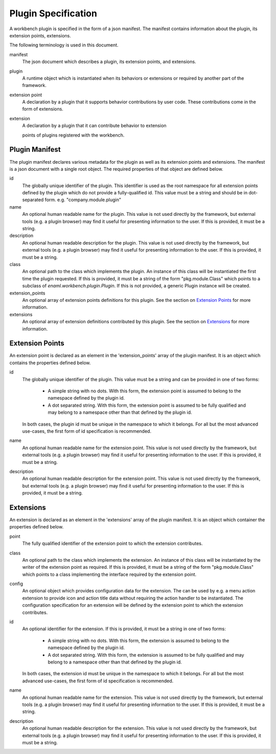 
Plugin Specification
====================
A workbench plugin is specified in the form of a json manifest. The manifest
contains information about the plugin, its extension points, extensions.

The following terminology is used in this document.

manifest
	The json document which describes a plugin, its extension points, and
	extensions.

plugin
	A runtime object which is instantiated when its behaviors or extensions
	or required by another part of the framework.

extension point
	A declaration by a plugin that it supports behavior contributions by
	user code. These contributions come in the form of extensions.

extension
	A declaration by a plugin that it can contribute behavior to extension

	points of plugins registered with the workbench.

Plugin Manifest
---------------
The plugin manifest declares various metadata for the plugin as well as
its extension points and extensions. The manifest is a json document with
a single root object. The required properties of that object are defined
below.

id
	The globally unique identifier of the plugin. This identifier is used
	as the root namespace for all extension points defined by the plugin
	which do not provide a fully-qualified id. This value must be a string
	and should be in dot-separated form. e.g. "company.module.plugin"

name
	An optional human readable name for the plugin. This value is not used
	directly by the framework, but external tools (e.g. a plugin browser)
	may find it useful for presenting information to the user. If this is
	provided, it must be a string.

description
	An optional human readable description for the plugin. This value is not
	used directly by the framework, but external tools (e.g. a plugin browser)
	may find it useful for presenting information to the user. If this is
	provided, it must be a string.

class
	An optional path to the class which implements the plugin. An instance
	of this class will be instantiated the first time the plugin requested.
	If this is provided, it must be a string of the form "pkg.module.Class"
	which points to a subclass of `enaml.workbench.plugin.Plugin`. If this
	is not provided, a generic Plugin instance will be created.

extension_points
	An optional array of extension points definitions for this plugin. See
	the section on `Extension Points`_ for more information.

extensions
	An optional array of extension definitions contributed by this plugin.
	See the section on `Extensions`_ for more information.


Extension Points
----------------
An extension point is declared as an element in the 'extension_points' array
of the plugin manifest. It is an object which contains the properties defined
below.

id
	The globally unique identifier of the plugin. This value must be a string
	and can be provided in one of two forms:

	 	- A simple string with no dots. With this form, the extension point is
		  assumed to belong to the namespace defined by the plugin id.

		- A dot separated string. With this form, the extension point is
		  assumed to be fully qualified and may belong to a namespace other
		  than that defined by the plugin id.

	In both cases, the plugin id must be unique in the namespace to which it
	belongs. For all but the most advanced use-cases, the first form of id
	specification is recommended.

name
	An optional human readable name for the extension point. This value is not
	used directly by the framework, but external tools (e.g. a plugin browser)
	may find it useful for presenting information to the user. If this is
	provided, it must be a string.

description
	An optional human readable description for the extension point. This value
	is not used directly by the framework, but external tools (e.g. a plugin
	browser) may find it useful for presenting information to the user. If
	this is provided, it must be a string.


Extensions
----------
An extension is declared as an element in the 'extensions' array of the plugin
manifest. It is an object which container the properties defined below.

point
	The fully qualified identifier of the extension point to which the
	extension contributes.

class
	An optional path to the class which implements the extension. An instance
	of this class will be instantiated by the writer of the extension point
	as required. If this is provided, it must be a string of the form
	"pkg.module.Class" which points to a class implementing the interface
	required by the extension point.

config
	An optional object which provides configuration data for the extension.
	The can be used by e.g. a menu action extension to provide icon and
	action title data without requiring the action handler to be instantiated.
	The configuration specification for an extension will be defined by the
	extension point to which the extension contributes.

id
	An optional identifier for the extension. If this is provided, it must be
	a string in one of two forms:

		- A simple string with no dots. With this form, the extension is
		  assumed to belong to the namespace defined by the plugin id.

		- A dot separated string. With this form, the extension is assumed
		  to be fully qualified and may belong to a namespace other than that
		  defined by the plugin id.

	In both cases, the extension id must be unique in the namespace to which
	it belongs. For all but the most advanced use-cases, the first form of id
	specification is recommended.

name
	An optional human readable name for the extension. This value is not used
	directly by the framework, but external tools (e.g. a plugin browser) may
	find it useful for presenting information to the user. If this is provided,
	it must be a string.

description
	An optional human readable description for the extension. This value is not
	used directly by the framework, but external tools (e.g. a plugin browser)
	may find it useful for presenting information to the user. If this is
	provided, it must be a string.
